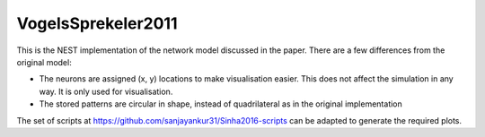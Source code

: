 VogelsSprekeler2011
--------------------

This is the NEST implementation of the network model discussed in the paper. There are a few differences from the original model:

- The neurons are assigned (x, y) locations to make visualisation easier. This does not affect the simulation in any way. It is only used for visualisation.
- The stored patterns are circular in shape, instead of quadrilateral as in the original implementation

The set of scripts at https://github.com/sanjayankur31/Sinha2016-scripts can be adapted to generate the required plots.

